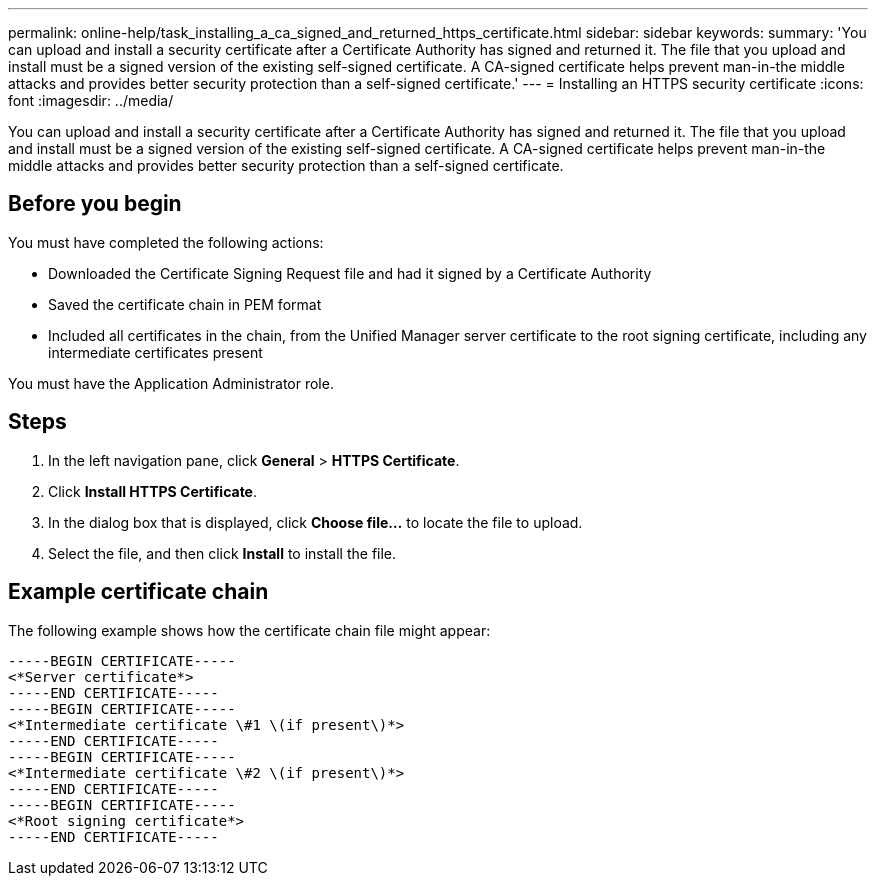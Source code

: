 ---
permalink: online-help/task_installing_a_ca_signed_and_returned_https_certificate.html
sidebar: sidebar
keywords: 
summary: 'You can upload and install a security certificate after a Certificate Authority has signed and returned it. The file that you upload and install must be a signed version of the existing self-signed certificate. A CA-signed certificate helps prevent man-in-the middle attacks and provides better security protection than a self-signed certificate.'
---
= Installing an HTTPS security certificate
:icons: font
:imagesdir: ../media/

[.lead]
You can upload and install a security certificate after a Certificate Authority has signed and returned it. The file that you upload and install must be a signed version of the existing self-signed certificate. A CA-signed certificate helps prevent man-in-the middle attacks and provides better security protection than a self-signed certificate.

== Before you begin

You must have completed the following actions:

* Downloaded the Certificate Signing Request file and had it signed by a Certificate Authority
* Saved the certificate chain in PEM format
* Included all certificates in the chain, from the Unified Manager server certificate to the root signing certificate, including any intermediate certificates present

You must have the Application Administrator role.

== Steps

. In the left navigation pane, click *General* > *HTTPS Certificate*.
. Click *Install HTTPS Certificate*.
. In the dialog box that is displayed, click *Choose file...* to locate the file to upload.
. Select the file, and then click *Install* to install the file.

== Example certificate chain

The following example shows how the certificate chain file might appear:

----
-----BEGIN CERTIFICATE-----
<*Server certificate*>
-----END CERTIFICATE-----
-----BEGIN CERTIFICATE-----
<*Intermediate certificate \#1 \(if present\)*>
-----END CERTIFICATE-----
-----BEGIN CERTIFICATE-----
<*Intermediate certificate \#2 \(if present\)*>
-----END CERTIFICATE-----
-----BEGIN CERTIFICATE-----
<*Root signing certificate*>
-----END CERTIFICATE-----
----
